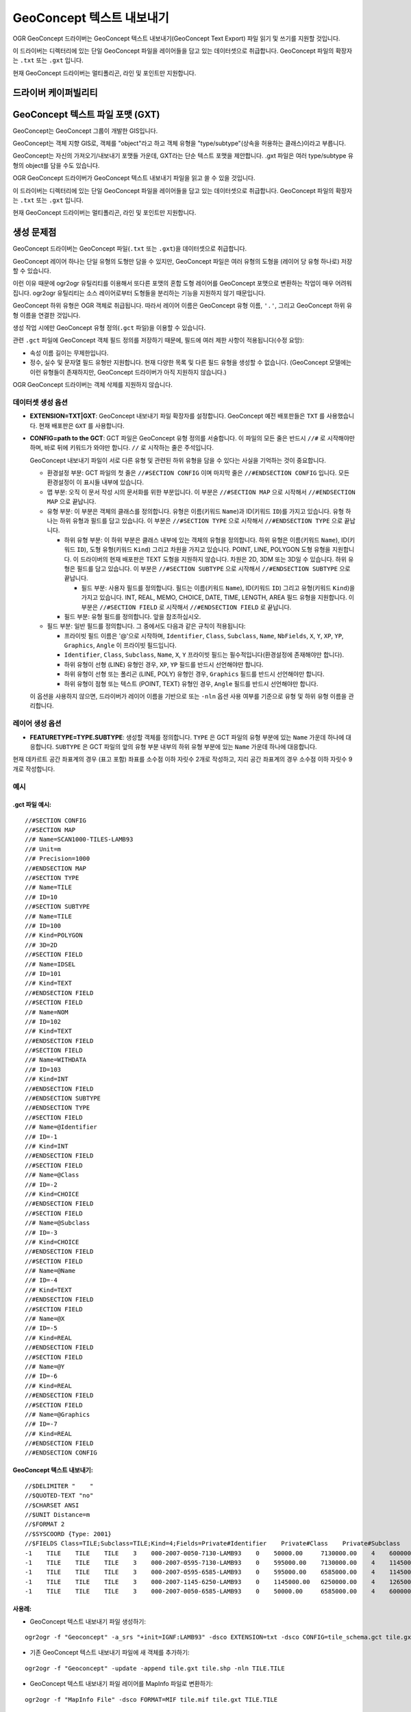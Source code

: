 .. _vector.geoconcept:

GeoConcept 텍스트 내보내기
==========================

.. shortname:: Geoconcept

.. built_in_by_default::

OGR GeoConcept 드라이버는 GeoConcept 텍스트 내보내기(GeoConcept Text Export) 파일 읽기 및 쓰기를 지원할 것입니다.

이 드라이버는 디렉터리에 있는 단일 GeoConcept 파일을 레이어들을 담고 있는 데이터셋으로 취급합니다. GeoConcept 파일의 확장자는 ``.txt`` 또는 ``.gxt`` 입니다.

현재 GeoConcept 드라이버는 멀티폴리곤, 라인 및 포인트만 지원합니다.

드라이버 케이퍼빌리티
-------------------

.. supports_create::

.. supports_georeferencing::

.. supports_virtualio::
    
GeoConcept 텍스트 파일 포맷 (GXT)
---------------------------------

GeoConcept는 GeoConcept 그룹이 개발한 GIS입니다.

GeoConcept는 객체 지향 GIS로, 객체를 "object"라고 하고 객체 유형을 "type/subtype"(상속을 허용하는 클래스)이라고 부릅니다.

GeoConcept는 자신의 가져오기/내보내기 포맷들 가운데, GXT라는 단순 텍스트 포맷을 제안합니다. .gxt 파일은 여러 type/subtype 유형의 object를 담을 수도 있습니다.

OGR GeoConcept 드라이버가 GeoConcept 텍스트 내보내기 파일을 읽고 쓸 수 있을 것입니다.

이 드라이버는 디렉터리에 있는 단일 GeoConcept 파일을 레이어들을 담고 있는 데이터셋으로 취급합니다. GeoConcept 파일의 확장자는 ``.txt`` 또는 ``.gxt`` 입니다.

현재 GeoConcept 드라이버는 멀티폴리곤, 라인 및 포인트만 지원합니다.

생성 문제점
---------------

GeoConcept 드라이버는 GeoConcept 파일(``.txt`` 또는 ``.gxt``)을 데이터셋으로 취급합니다.

GeoConcept 레이어 하나는 단일 유형의 도형만 담을 수 있지만, GeoConcept 파일은 여러 유형의 도형을 (레이어 당 유형 하나로) 저장할 수 있습니다.

이런 이유 때문에 ogr2ogr 유틸리티를 이용해서 또다른 포맷의 혼합 도형 레이어를 GeoConcept 포맷으로 변환하는 작업이 매우 어려워집니다. ogr2ogr 유틸리티는 소스 레이어로부터 도형들을 분리하는 기능을 지원하지 않기 때문입니다.

GeoConcept 하위 유형은 OGR 객체로 취급됩니다. 따라서 레이어 이름은 GeoConcept 유형 이름, ``'.'``, 그리고 GeoConcept 하위 유형 이름을 연결한 것입니다.

생성 작업 시에만 GeoConcept 유형 정의(``.gct`` 파일)을 이용할 수 있습니다.

관련 ``.gct`` 파일에 GeoConcept 객체 필드 정의를 저장하기 때문에, 필드에 여러 제한 사항이 적용됩니다(수정 요망):

-  속성 이름 길이는 무제한입니다.

-  정수, 실수 및 문자열 필드 유형만 지원합니다. 현재 다양한 목록 및 다른 필드 유형을 생성할 수 없습니다. (GeoConcept 모델에는 이런 유형들이 존재하지만, GeoConcept 드라이버가 아직 지원하지 않습니다.)

OGR GeoConcept 드라이버는 객체 삭제를 지원하지 않습니다.

데이터셋 생성 옵션
~~~~~~~~~~~~~~~~~~~~~~~~

-  **EXTENSION=TXT|GXT**:
   GeoConcept 내보내기 파일 확장자를 설정합니다. GeoConcept 예전 배포판들은 ``TXT`` 를 사용했습니다. 현재 배포판은 ``GXT`` 를 사용합니다.

-  **CONFIG=path to the GCT**:
   GCT 파일은 GeoConcept 유형 정의를 서술합니다. 이 파일의 모든 줄은 반드시 ``//#`` 로 시작해야만 하며, 바로 뒤에 키워드가 와야만 합니다. ``//`` 로 시작하는 줄은 주석입니다.

   GeoConcept 내보내기 파일이 서로 다른 유형 및 관련된 하위 유형을 담을 수 있다는 사실을 기억하는 것이 중요합니다.

   -  환경설정 부분: GCT 파일의 첫 줄은 ``//#SECTION CONFIG`` 이며 마지막 줄은 ``//#ENDSECTION CONFIG`` 입니다. 모든 환경설정이 이 표시들 내부에 있습니다.

   -  맵 부분: 오직 이 문서 작성 시의 문서화를 위한 부분입니다. 이 부분은 ``//#SECTION MAP`` 으로 시작해서 ``//#ENDSECTION MAP`` 으로 끝납니다.

   -  유형 부분: 이 부분은 객체의 클래스를 정의합니다. 유형은 이름(키워드 ``Name``)과 ID(키워드 ``ID``)를 가지고 있습니다. 유형 하나는 하위 유형과 필드를 담고 있습니다. 이 부분은 ``//#SECTION TYPE`` 으로 시작해서 ``//#ENDSECTION TYPE`` 으로 끝납니다.

      -  하위 유형 부분: 이 하위 부분은 클래스 내부에 있는 객체의 유형을 정의합니다. 하위 유형은 이름(키워드 ``Name``), ID(키워드 ``ID``), 도형 유형(키워드 ``Kind``) 그리고 차원을 가지고 있습니다. POINT, LINE, POLYGON 도형 유형을 지원합니다. 이 드라이버의 현재 배포판은 TEXT 도형을 지원하지 않습니다. 차원은 2D, 3DM 또는 3D일 수 있습니다. 하위 유형은 필드를 담고 있습니다. 이 부분은 ``//#SECTION SUBTYPE`` 으로 시작해서 ``//#ENDSECTION SUBTYPE`` 으로 끝납니다.

         -  필드 부분: 사용자 필드를 정의합니다. 필드는 이름(키워드 ``Name``), ID(키워드 ``ID``) 그리고 유형(키워드 ``Kind``)을 가지고 있습니다. INT, REAL, MEMO, CHOICE, DATE, TIME, LENGTH, AREA 필드 유형을 지원합니다. 이 부분은 ``//#SECTION FIELD`` 로 시작해서 ``//#ENDSECTION FIELD`` 로 끝납니다.

      -  필드 부분: 유형 필드를 정의합니다. 앞을 참조하십시오.

   -  필드 부분: 일반 필드를 정의합니다. 그 중에서도 다음과 같은 규칙이 적용됩니다:

      -  프라이빗 필드 이름은 '@'으로 시작하며, ``Identifier``, ``Class``, ``Subclass``, ``Name``, ``NbFields``, ``X``, ``Y``, ``XP``, ``YP``, ``Graphics``, ``Angle`` 이 프라이빗 필드입니다.

      -  ``Identifier``, ``Class``, ``Subclass``, ``Name``, ``X``, ``Y`` 프라이빗 필드는 필수적입니다(환경설정에 존재해야만 합니다).

      -  하위 유형이 선형 (LINE) 유형인 경우, ``XP``, ``YP`` 필드를 반드시 선언해야만 합니다.

      -  하위 유형이 선형 또는 폴리곤 (LINE, POLY) 유형인 경우, ``Graphics`` 필드를 반드시 선언해야만 합니다.

      -  하위 유형이 점형 또는 텍스트 (POINT, TEXT) 유형인 경우, ``Angle`` 필드를 반드시 선언해야만 합니다.

   이 옵션을 사용하지 않으면, 드라이버가 레이어 이름을 기반으로 또는 ``-nln`` 옵션 사용 여부를 기준으로 유형 및 하위 유형 이름을 관리합니다.

레이어 생성 옵션
~~~~~~~~~~~~~~~~~~~~~~

-  **FEATURETYPE=TYPE.SUBTYPE**:
   생성할 객체를 정의합니다. ``TYPE`` 은 GCT 파일의 유형 부분에 있는 ``Name`` 가운데 하나에 대응합니다.
   ``SUBTYPE`` 은 GCT 파일의 앞의 유형 부분 내부의 하위 유형 부분에 있는 ``Name`` 가운데 하나에 대응합니다.

현재 데카르트 공간 좌표계의 경우 (표고 포함) 좌표를 소수점 이하 자릿수 2개로 작성하고, 지리 공간 좌표계의 경우 소수점 이하 자릿수 9개로 작성합니다.

예시
~~~~~~~~

.gct 파일 예시:
^^^^^^^^^^^^^^^^^^^^^^^^

::

   //#SECTION CONFIG
   //#SECTION MAP
   //# Name=SCAN1000-TILES-LAMB93
   //# Unit=m
   //# Precision=1000
   //#ENDSECTION MAP
   //#SECTION TYPE
   //# Name=TILE
   //# ID=10
   //#SECTION SUBTYPE
   //# Name=TILE
   //# ID=100
   //# Kind=POLYGON
   //# 3D=2D
   //#SECTION FIELD
   //# Name=IDSEL
   //# ID=101
   //# Kind=TEXT
   //#ENDSECTION FIELD
   //#SECTION FIELD
   //# Name=NOM
   //# ID=102
   //# Kind=TEXT
   //#ENDSECTION FIELD
   //#SECTION FIELD
   //# Name=WITHDATA
   //# ID=103
   //# Kind=INT
   //#ENDSECTION FIELD
   //#ENDSECTION SUBTYPE
   //#ENDSECTION TYPE
   //#SECTION FIELD
   //# Name=@Identifier
   //# ID=-1
   //# Kind=INT
   //#ENDSECTION FIELD
   //#SECTION FIELD
   //# Name=@Class
   //# ID=-2
   //# Kind=CHOICE
   //#ENDSECTION FIELD
   //#SECTION FIELD
   //# Name=@Subclass
   //# ID=-3
   //# Kind=CHOICE
   //#ENDSECTION FIELD
   //#SECTION FIELD
   //# Name=@Name
   //# ID=-4
   //# Kind=TEXT
   //#ENDSECTION FIELD
   //#SECTION FIELD
   //# Name=@X
   //# ID=-5
   //# Kind=REAL
   //#ENDSECTION FIELD
   //#SECTION FIELD
   //# Name=@Y
   //# ID=-6
   //# Kind=REAL
   //#ENDSECTION FIELD
   //#SECTION FIELD
   //# Name=@Graphics
   //# ID=-7
   //# Kind=REAL
   //#ENDSECTION FIELD
   //#ENDSECTION CONFIG

GeoConcept 텍스트 내보내기:
^^^^^^^^^^^^^^^^^^^^^^^^^^^^^^^^^^^^^

::

   //$DELIMITER "    "
   //$QUOTED-TEXT "no"
   //$CHARSET ANSI
   //$UNIT Distance=m
   //$FORMAT 2
   //$SYSCOORD {Type: 2001}
   //$FIELDS Class=TILE;Subclass=TILE;Kind=4;Fields=Private#Identifier    Private#Class    Private#Subclass    Private#Name    Private#NbFields    IDSEL    NOM    WITHDATA    Private#X    Private#Y    Private#Graphics
   -1    TILE    TILE    TILE    3    000-2007-0050-7130-LAMB93    0    50000.00     7130000.00    4    600000.00     7130000.00    600000.00     6580000.00    50000.00     6580000.00    50000.00     7130000.00
   -1    TILE    TILE    TILE    3    000-2007-0595-7130-LAMB93    0    595000.00    7130000.00    4    1145000.00    7130000.00    1145000.00    6580000.00    595000.00    6580000.00    595000.00    7130000.00
   -1    TILE    TILE    TILE    3    000-2007-0595-6585-LAMB93    0    595000.00    6585000.00    4    1145000.00    6585000.00    1145000.00    6035000.00    595000.00    6035000.00    595000.00    6585000.00
   -1    TILE    TILE    TILE    3    000-2007-1145-6250-LAMB93    0    1145000.00   6250000.00    4    1265000.00    6250000.00    1265000.00    6030000.00    1145000.00   6030000.00    1145000.00   6250000.00
   -1    TILE    TILE    TILE    3    000-2007-0050-6585-LAMB93    0    50000.00     6585000.00    4    600000.00     6585000.00    600000.00     6035000.00    50000.00     6035000.00    50000.00     6585000.00

사용례:
^^^^^^^^^^^^^^^^

-  GeoConcept 텍스트 내보내기 파일 생성하기:

::

   ogr2ogr -f "Geoconcept" -a_srs "+init=IGNF:LAMB93" -dsco EXTENSION=txt -dsco CONFIG=tile_schema.gct tile.gxt tile.shp -lco FEATURETYPE=TILE.TILE

-  기존 GeoConcept 텍스트 내보내기 파일에 새 객체를 추가하기:

::

   ogr2ogr -f "Geoconcept" -update -append tile.gxt tile.shp -nln TILE.TILE

-  GeoConcept 텍스트 내보내기 파일 레이어를 MapInfo 파일로 변환하기:

::

   ogr2ogr -f "MapInfo File" -dsco FORMAT=MIF tile.mif tile.gxt TILE.TILE

참고
~~~~~~~~

-  `GeoConcept 웹사이트 <http://www.geoconcept.com/>`_


